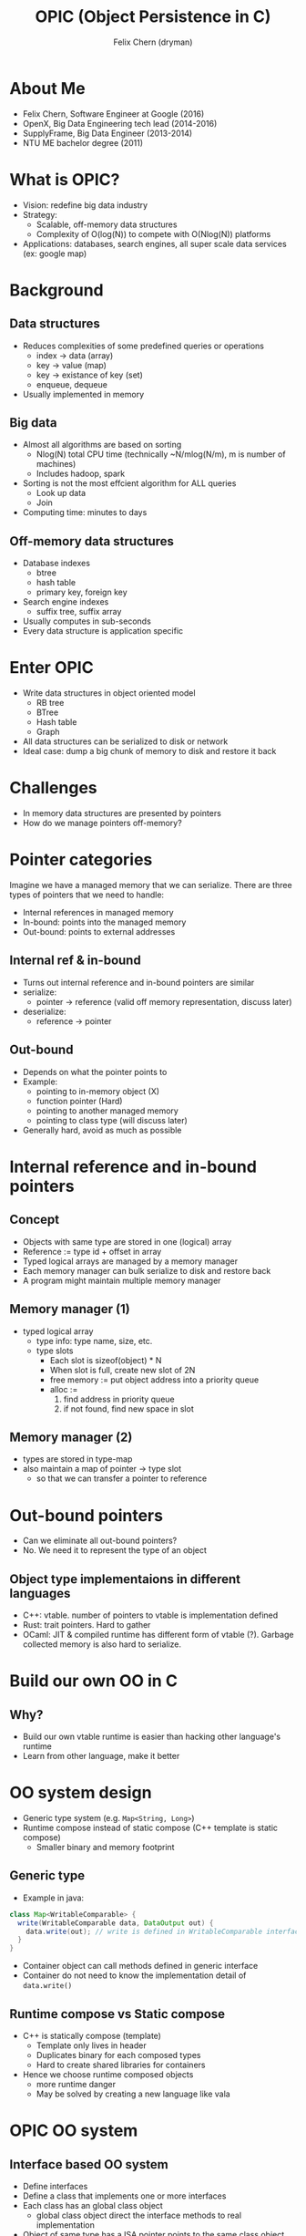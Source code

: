 #+TITLE: OPIC (Object Persistence in C)
#+AUTHOR: Felix Chern (dryman)
#+REVEAL_THEME: white

* About Me
- Felix Chern, Software Engineer at Google (2016)
- OpenX, Big Data Engineering tech lead (2014-2016)
- SupplyFrame, Big Data Engineer (2013-2014)
- NTU ME bachelor degree (2011)

* What is OPIC?
- Vision: redefine big data industry
- Strategy:
  - Scalable, off-memory data structures
  - Complexity of O(log(N)) to compete with O(Nlog(N)) platforms
- Applications: databases, search engines, all super scale data services (ex: google map)

* Background

** Data structures
- Reduces complexities of some predefined queries or operations
  - index -> data (array)
  - key -> value (map)
  - key -> existance of key (set)
  - enqueue, dequeue
- Usually implemented in memory

** Big data
- Almost all algorithms are based on sorting
  - Nlog(N) total CPU time (technically ~N/mlog(N/m), m is number of machines)
  - Includes hadoop, spark
- Sorting is not the most effcient algorithm for ALL queries
  - Look up data
  - Join
- Computing time: minutes to days

** Off-memory data structures
- Database indexes
  - btree
  - hash table
  - primary key, foreign key
- Search engine indexes
  - suffix tree, suffix array
- Usually computes in sub-seconds
- Every data structure is application specific

* Enter OPIC
- Write data structures in object oriented model
  - RB tree
  - BTree
  - Hash table
  - Graph
- All data structures can be serialized to disk or network
- Ideal case: dump a big chunk of memory to disk and restore it back

* Challenges
- In memory data structures are presented by pointers
- How do we manage pointers off-memory?

* Pointer categories
Imagine we have a managed memory that we can serialize.
There are three types of pointers that we need to handle:
- Internal references in managed memory
- In-bound: points into the managed memory
- Out-bound: points to external addresses

** Internal ref & in-bound
- Turns out internal reference and in-bound pointers are similar
- serialize:
  - pointer -> reference (valid off memory representation, discuss later)
- deserialize:
  - reference -> pointer

** Out-bound
- Depends on what the pointer points to
- Example:
  - pointing to in-memory object (X)
  - function pointer (Hard)
  - pointing to another managed memory
  - pointing to class type (will discuss later)
- Generally hard, avoid as much as possible

* Internal reference and in-bound pointers

** Concept
- Objects with same type are stored in one (logical) array
- Reference := type id + offset in array
- Typed logical arrays are managed by a memory manager
- Each memory manager can bulk serialize to disk and restore back
- A program might maintain multiple memory manager

** Memory manager (1)
- typed logical array
  - type info: type name, size, etc.
  - type slots
    - Each slot is sizeof(object) * N
    - When slot is full, create new slot of 2N
    - free memory := put object address into a priority queue
    - alloc :=
      1. find address in priority queue
      2. if not found, find new space in slot

** Memory manager (2)
- types are stored in type-map
- also maintain a map of pointer -> type slot
  - so that we can transfer a pointer to reference

* Out-bound pointers
- Can we eliminate all out-bound pointers?
- No. We need it to represent the type of an object

** Object type implementaions in different languages
- C++: vtable. number of pointers to vtable is implementation defined
- Rust: trait pointers. Hard to gather
- OCaml: JIT & compiled runtime has different form of vtable (?). Garbage collected memory is also hard to serialize.

* Build our own OO in C

** Why?
- Build our own vtable runtime is easier than hacking other language's runtime
- Learn from other language, make it better

* OO system design
- Generic type system (e.g. ~Map<String, Long>~)
- Runtime compose instead of static compose (C++ template is static compose)
  - Smaller binary and memory footprint

** Generic type

- Example in java:

#+BEGIN_SRC java
class Map<WritableComparable> {
  write(WritableComparable data, DataOutput out) {
    data.write(out); // write is defined in WritableComparable interface
  }
}
#+END_SRC

- Container object can call methods defined in generic interface
- Container do not need to know the implementation detail of ~data.write()~

** Runtime compose vs Static compose
- C++ is statically compose (template)
  - Template only lives in header
  - Duplicates binary for each composed types
  - Hard to create shared libraries for containers
- Hence we choose runtime composed objects
  - more runtime danger
  - May be solved by creating a new language like vala

* OPIC OO system

** Interface based OO system
- Define interfaces
- Define a class that implements one or more interfaces
- Each class has an global class object
  - global class object direct the interface methods to real implementation
- Object of same type has a ISA pointer points to the same class object

** TODO use ArrayList as an example
#+BEGIN_SRC dot

#+END_SRC

** generic function
- Implement ~OPObject* li_get(OPObject* list, uint64_t index)~
- list is a generic list, could be array list, linked list, etc.

1. Get ~list->ISA~, unique pointer for each class
2. Use ~list->ISA~ as a cache key to lookup function pointer
3. If the function pointer is found, execute ~fp(list, uint64_t index)~
4. If cache miss,
  - traverse through ISA traits and find the function pointer,
  - store ISA and function pointer to cache (C11 atomic store)
  - execute the function pointer

* Integrate OPIC OO system with serialization
** Serializing:
- Each object has one out-bound pointer (ISA)
- Serializing steps
  - write type header of the typed array
    - type name
    - total size of the typed array
  - Merge multiple slot to one array
  - Convert internal pointers to references
  - Write the array to disk
** deserializing
- Read the type info from type header
- Find the type ISA in global type map
- From the type ISA we know the size of the object
- For each object
  - Fill the ISA pointer
  - convert references to pointers

* Final notes

** trade-offs in design (1)
- No inheritance, even though it could be implemented
  - Enforce static type checking (no impl for interface => complie fail)
- Use gcc extensions extensively
  - ~__attribute__((constructor))~: register class object to global map before main
  - ~__attribute__(aligned(256))~: align address so we can store some extra flags in the pointers
  - SIMD vector types: Way easier to use than assemblies
  - All the features above is supported by gcc & clang
** trade-offs in design (2)
- Only support 64bit machines, may limit to =x86_64=
  - pointer size varies on different architectures
  - too much work to support different size of pointers
    - object size changes
    - reference may look different
    - 64bit->32bit may cause overflow
  - Big data processing machines are all =x86_64=

* Future challenges and road map
- concurrent memory manager (C11 atomic)
- cross memory manager reference
- LRU cache for memory managers
- compressed memory manager
- primitive types compression (may prioritize)
- distributed computing design (may use consistent hasing intensively)
- distributed data store design

* Road map2 (nice to have)
- Implement a mysql storage engine based on OPIC
- Distributed OLAP prototype.
- Software transactional memory + durability on data structures
  - WAL for limited set of data structure operations is possible
- Prototype NoSQL DB like LevelDB/RocksDB
- Durable program state?
  - Browser JS state serialized and off-load to memory or compressed
  - Smaller memory footprint for browsers

* Thank you
